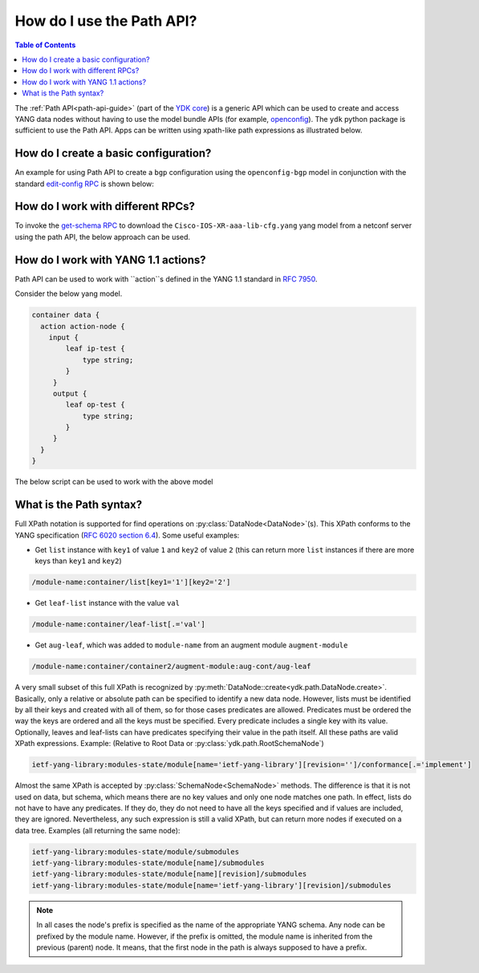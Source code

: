 .. _howto-path:

How do I use the Path API?
==========================

.. contents:: Table of Contents

The :ref:`Path API<path-api-guide>` (part of the `YDK core <https://github.com/CiscoDevNet/ydk-py/tree/master/core>`_) is a generic API which can be used to create and access YANG data nodes without having to use the model bundle APIs (for example, `openconfig <https://github.com/CiscoDevNet/ydk-py/tree/master/openconfig>`_). The ``ydk`` python package is sufficient to use the Path API. Apps can be written using xpath-like path expressions as illustrated below.

How do I create a basic configuration?
--------------------------------------

An example for using Path API to create a ``bgp`` configuration using the ``openconfig-bgp`` model in conjunction with the standard `edit-config RPC <https://github.com/YangModels/yang/blob/4b12d5017eb94a0760746d72c6fd93cb02943d45/standard/ietf/RFC/ietf-netconf%402011-06-01.yang#L416>`_ is shown below:

.. code-block:: python
    :linenos:

    from ydk.path import NetconfSession
    from ydk.path import Codec
    from ydk.types import EncodingFormat

    # Create a NetconfSession instance to connect to the device
    session = NetconfSession('10.0.0.1', 'admin', 'admin')

    # Get the root schema node
    root_schema = session.get_root_schema()

    # Create the bgp configuration
    bgp = root_schema.create_datanode("openconfig-bgp:bgp", "")
    bgp.create_datanode("global/config/as", "65172")

    # Create a list instance of afi-safi. Note how the key (afi-safi-name)  of the list is specified
    l3vpn_ipv4_unicast = bgp.create_datanode("global/afi-safis/afi-safi[afi-safi-name='openconfig-bgp-types:L3VPN_IPV4_UNICAST']", "")
    l3vpn_ipv4_unicast.create_datanode("config/afi-safi-name", "openconfig-bgp-types:L3VPN_IPV4_UNICAST")
    l3vpn_ipv4_unicast.create_datanode("config/enabled","true")

    # Create a list instance of neighbor. Note how the key (neighbor-address)  of the list is specified
    neighbor = bgp.create_datanode("neighbors/neighbor[neighbor-address='172.16.255.2']", "")
    neighbor.create_datanode("config/neighbor-address", "172.16.255.2")
    neighbor.create_datanode("config/peer-as","65172")
    neighbor_af = neighbor.create_datanode("afi-safis/afi-safi[afi-safi-name='openconfig-bgp-types:L3VPN_IPV4_UNICAST']", "")
    neighbor_af.create_datanode("config/afi-safi-name" , "openconfig-bgp-types:L3VPN_IPV4_UNICAST")
    neighbor_af.create_datanode("config/enabled","true")

    codec_service = Codec()

    # Encode the bgp object to JSON string to examine the data
    json = codec_service.encode(bgp, EncodingFormat.JSON, True)
    print(json)

    # Encode the bgp object to XML string
    xml = codec_service.encode(bgp, EncodingFormat.XML, True)

    # Create the 'ietf-netconf:edit-config' RPC object
    edit_rpc = root_schema.create_rpc('ietf-netconf:edit-config')

    # Set the target to the candidate datastore
    edit_rpc.get_input_node().create_datanode('target/candidate')
    # Set the xml string to the 'config' field
    edit_rpc.get_input_node().create_datanode('config', xml)

    # Invoke the RPC
    edit_rpc(session)


How do I work with different RPCs?
----------------------------------

To invoke the `get-schema RPC <https://github.com/YangModels/yang/blob/4b12d5017eb94a0760746d72c6fd93cb02943d45/standard/ietf/RFC/ietf-netconf-monitoring%402010-10-04.yang#L512>`_ to download the ``Cisco-IOS-XR-aaa-lib-cfg.yang`` yang model from a netconf server using the path API, the below approach can be used.

.. code-block:: python
    :linenos:

    from ydk.path import NetconfSession
    from ydk.path import Codec
    from ydk.types import EncodingFormat

    # Create a NetconfSession instance to connect to the device
    netconf_session = NetconfSession(address='10.0.0.1' , username='admin', password='admin')

    c = Codec()

    # Get the root schema node
    root = netconf_session.get_root_schema()

    # Create the 'ietf-netconf-monitoring:get-schema' RPC object
    get_schema = root.create_rpc('ietf-netconf-monitoring:get-schema')

    # Set the 'identifier' to 'Cisco-IOS-XR-aaa-lib-cfg'
    get_schema.get_input_node().create_datanode('identifier','Cisco-IOS-XR-aaa-lib-cfg')

    # Invoke the RPC
    output_data = get_schema(netconf_session)

    # Encode the RPC reply to XML
    output_xml =  c.encode(output_data, EncodingFormat.XML, True)

    # Print the XML
    print(output_xml)


How do I work with YANG 1.1 actions?
------------------------------------

Path API can be used to work with ``action``s defined in the YANG 1.1 standard in `RFC 7950 <https://tools.ietf.org/html/rfc7950>`_.

Consider the below yang model.

.. code-block:: yang

    container data {
      action action-node {
        input {
            leaf ip-test {
                type string;
            }
         }
         output {
            leaf op-test {
                type string;
            }
         }
      }
    }

The below script can be used to work with the above model

.. code-block:: python
    :linenos:

    from ydk.path import NetconfSession
    from ydk.path import Codec
    from ydk.types import EncodingFormat

    # Create a NetconfSession instance to connect to the device
    session = NetconfSession('10.0.0.1', 'admin', 'admin')

    # Get the root schema node
    root_schema = session.get_root_schema()

    # Create and populate the action data
    data = self.root_schema.create_datanode("action-config:data", "")
    action = action.create_action("action-node")
    action.create_datanode("ip-test", "xyz")

    # Invoke the data object containing the action on the session
    data(session)


What is the Path syntax?
------------------------

Full XPath notation is supported for find operations on :py:class:`DataNode<DataNode>`\(s\). This XPath conforms to the YANG specification \(`RFC 6020 section 6.4 <https://tools.ietf.org/html/rfc6020#section-6.4>`_\). Some useful examples:

- Get ``list`` instance with ``key1`` of value ``1`` and ``key2`` of value ``2`` \(this can return more ``list`` instances if there are more keys than ``key1`` and ``key2``\)

.. code-block:: bash

    /module-name:container/list[key1='1'][key2='2']

- Get ``leaf-list`` instance with the value ``val``

.. code-block:: bash

    /module-name:container/leaf-list[.='val']

- Get ``aug-leaf``, which was added to ``module-name`` from an augment module ``augment-module``

.. code-block:: bash

    /module-name:container/container2/augment-module:aug-cont/aug-leaf

A very small subset of this full XPath is recognized by :py:meth:`DataNode::create<ydk.path.DataNode.create>`. Basically, only a relative or absolute path can be specified to identify a new data node. However, lists must be identified by all their keys and created with all of them, so for those cases predicates are allowed. Predicates must be ordered the way the keys are ordered and all the keys must be specified. Every predicate includes a single key with its value. Optionally, leaves and leaf-lists can have predicates specifying their value in the path itself. All these paths are valid XPath expressions. Example: (Relative to Root Data or :py:class:`ydk.path.RootSchemaNode`)

.. code-block:: bash

    ietf-yang-library:modules-state/module[name='ietf-yang-library'][revision='']/conformance[.='implement']

Almost the same XPath is accepted by :py:class:`SchemaNode<SchemaNode>` methods. The difference is that it is not used on data, but schema, which means there are no key values and only one node matches one path. In effect, lists do not have to have any predicates. If they do, they do not need to have all the keys specified and if values are included, they are ignored. Nevertheless, any such expression is still a valid XPath, but can return more nodes if executed on a data tree. Examples (all returning the same node):

.. code-block:: bash

    ietf-yang-library:modules-state/module/submodules
    ietf-yang-library:modules-state/module[name]/submodules
    ietf-yang-library:modules-state/module[name][revision]/submodules
    ietf-yang-library:modules-state/module[name='ietf-yang-library'][revision]/submodules


.. note::

    In all cases the node's prefix is specified as the name of the appropriate YANG schema. Any node can be prefixed by the module name. However, if the prefix is omitted, the module name is inherited from the previous (parent) node. It means, that the first node in the path is always supposed to have a prefix.
